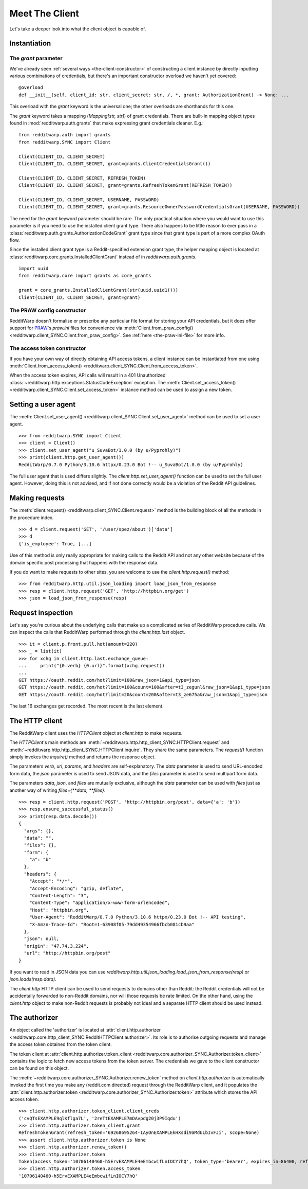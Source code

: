 
===============
Meet The Client
===============

Let's take a deeper look into what the client object is capable of.

Instantiation
-------------

The `grant` parameter
~~~~~~~~~~~~~~~~~~~~~

We've already seen
:ref:`several ways <the-client-constructor>`
of constructing a client instance by directly
inputting various combinations of credentials, but there's an important
constructor overload we haven't yet covered::

   @overload
   def __init__(self, client_id: str, client_secret: str, /, *, grant: AuthorizationGrant) -> None: ...

This overload with the `grant` keyword is the universal one; the other
overloads are shorthands for this one.

The `grant` keyword takes a mapping (`Mapping[str, str]`) of grant credentials.
There are built-in mapping object types found in :mod:`redditwarp.auth.grants` that
make expressing grant credentials cleaner. E.g.::

   from redditwarp.auth import grants
   from redditwarp.SYNC import Client

   Client(CLIENT_ID, CLIENT_SECRET)
   Client(CLIENT_ID, CLIENT_SECRET, grant=grants.ClientCredentialsGrant())

   Client(CLIENT_ID, CLIENT_SECRET, REFRESH_TOKEN)
   Client(CLIENT_ID, CLIENT_SECRET, grant=grants.RefreshTokenGrant(REFRESH_TOKEN))

   Client(CLIENT_ID, CLIENT_SECRET, USERNAME, PASSWORD)
   Client(CLIENT_ID, CLIENT_SECRET, grant=grants.ResourceOwnerPasswordCredentialsGrant(USERNAME, PASSWORD))

The need for the `grant` keyword parameter should be rare. The only practical
situation where you would want to use this parameter is if you need to use the
installed client grant type. There also happens to be little reason to ever
pass in a :class:`redditwarp.auth.grants.AuthorizationCodeGrant` grant type
since that grant type is part of a more complex OAuth flow.

Since the installed client grant type is a Reddit-specified extension grant
type, the helper mapping object is located at
:class:`redditwarp.core.grants.InstalledClientGrant` instead of in
`redditwarp.auth.grants`.

::

   import uuid
   from redditwarp.core import grants as core_grants

   grant = core_grants.InstalledClientGrant(str(uuid.uuid1()))
   Client(CLIENT_ID, CLIENT_SECRET, grant=grant)

The PRAW config constructor
~~~~~~~~~~~~~~~~~~~~~~~~~~~

RedditWarp doesn't formalise or prescribe any particular file format for
storing your API credentials, but it does offer support for PRAW_'s `praw.ini`
files for convenience via
:meth:`Client.from_praw_config() <redditwarp.client_SYNC.Client.from_praw_config>`.
See :ref:`here <the-praw-ini-file>` for more info.

.. _PRAW: https://praw.readthedocs.io/en/stable/

The access token constructor
~~~~~~~~~~~~~~~~~~~~~~~~~~~~

If you have your own way of directly obtaining API access tokens, a client
instance can be instantiated from one using
:meth:`Client.from_access_token() <redditwarp.client_SYNC.Client.from_access_token>`.

When the access token expires, API calls will result in a 401 Unauthorized
:class:`~redditwarp.http.exceptions.StatusCodeException` exception.
The
:meth:`Client.set_access_token() <redditwarp.client_SYNC.Client.set_access_token>`
instance method can be used to assign a new
token.

Setting a user agent
--------------------

The
:meth:`Client.set_user_agent() <redditwarp.client_SYNC.Client.set_user_agent>`
method can be used to set a user agent.

::

   >>> from redditwarp.SYNC import Client
   >>> client = Client()
   >>> client.set_user_agent("u_SuvaBot/1.0.0 (by u/Pyprohly)")
   >>> print(client.http.get_user_agent())
   RedditWarp/0.7.0 Python/3.10.6 httpx/0.23.0 Bot !-- u_SuvaBot/1.0.0 (by u/Pyprohly)

The full user agent that is used differs slightly. The
`client.http.set_user_agent()` function can be used to set the full user
agent. However, doing this is not advised, and if not done correctly would be a
violation of the Reddit API guidelines.

Making requests
---------------

The
:meth:`client.request() <redditwarp.client_SYNC.Client.request>`
method is the building block of all the methods in the
procedure index.

::

   >>> d = client.request('GET', '/user/spez/about')['data']
   >>> d
   {'is_employee': True, [...]

Use of this method is only really appropriate for making calls to the Reddit
API and not any other website because of the domain specific post processing
that happens with the response data.

If you do want to make requests to other sites, you are welcome to use the
`client.http.request()` method::

   >>> from redditwarp.http.util.json_loading import load_json_from_response
   >>> resp = client.http.request('GET', 'http://httpbin.org/get')
   >>> json = load_json_from_response(resp)

Request inspection
------------------

Let's say you're curious about the underlying calls that make up a complicated
series of RedditWarp procedure calls. We can inspect the calls that RedditWarp
performed through the `client.http.last` object.

::

   >>> it = client.p.front.pull.hot(amount=220)
   >>> _ = list(it)
   >>> for xchg in client.http.last.exchange_queue:
   ...     print("{0.verb} {0.url}".format(xchg.request))
   ...
   GET https://oauth.reddit.com/hot?limit=100&raw_json=1&api_type=json
   GET https://oauth.reddit.com/hot?limit=100&count=100&after=t3_zegunl&raw_json=1&api_type=json
   GET https://oauth.reddit.com/hot?limit=20&count=200&after=t3_ze675a&raw_json=1&api_type=json

The last 16 exchanges get recorded. The most recent is the last element.

The HTTP client
---------------

The RedditWarp client uses the `HTTPClient` object at `client.http` to make
requests.

The `HTTPClient`'s main methods are
:meth:`~redditwarp.http.http_client_SYNC.HTTPClient.request`
and
:meth:`~redditwarp.http.http_client_SYNC.HTTPClient.inquire`.
They share
the same parameters. The `request()` function simply invokes the `inquire()`
method and returns the response object.

The parameters `verb`, `url`, `params`, and `headers` are self-explanatory.
The `data` parameter is used to send URL-encoded form data,
the `json` parameter is used to send JSON data, and
the `files` parameter is used to send multipart form data.

The parameters `data`, `json`, and `files` are mutually exclusive,
although the `data` parameter can be used with `files` just as another
way of writing `files={**data, **files}`.

::

   >>> resp = client.http.request('POST', 'http://httpbin.org/post', data={'a': 'b'})
   >>> resp.ensure_successful_status()
   >>> print(resp.data.decode())
   {
     "args": {},
     "data": "",
     "files": {},
     "form": {
       "a": "b"
     },
     "headers": {
       "Accept": "*/*",
       "Accept-Encoding": "gzip, deflate",
       "Content-Length": "3",
       "Content-Type": "application/x-www-form-urlencoded",
       "Host": "httpbin.org",
       "User-Agent": "RedditWarp/0.7.0 Python/3.10.6 httpx/0.23.0 Bot !-- API testing",
       "X-Amzn-Trace-Id": "Root=1-63908f05-79dd49354966fbcb081cb9aa"
     },
     "json": null,
     "origin": "47.74.3.224",
     "url": "http://httpbin.org/post"
   }

If you want to read in JSON data you can use
`redditwarp.http.util.json_loading.load_json_from_response(resp)`
or
`json.loads(resp.data)`.

The `client.http` HTTP client can be used to send requests to domains other
than Reddit: the Reddit credentials will not be accidentally forwarded to
non-Reddit domains, nor will those requests be rate limited. On the other hand,
using the `client.http` object to make non-Reddit requests is probably not
ideal and a separate HTTP client should be used instead.

The authorizer
--------------

An object called the 'authorizer' is located at
:attr:`client.http.authorizer <redditwarp.core.http_client_SYNC.RedditHTTPClient.authorizer>`.
Its role is to authorise outgoing requests and manage the access token obtained
from the token client.

The token client at
:attr:`client.http.authorizer.token_client <redditwarp.core.authorizer_SYNC.Authorizer.token_client>`
contains the logic to
fetch new access tokens from the token server. The credentials we gave to the
client constructor can be found on this object.

The :meth:`~redditwarp.core.authorizer_SYNC.Authorizer.renew_token`
method on `client.http.authorizer` is automatically
invoked the first time you make any (reddit.com directed) request through the
RedditWarp client, and it populates the
:attr:`client.http.authorizer.token <redditwarp.core.authorizer_SYNC.Authorizer.token>`
attribute which stores the API access token.

::

   >>> client.http.authorizer.token_client.client_creds
   ('cvQTsEXAMPLE9qlKflga7L', '2reTtEXAMPLE7mDAvpdg20j3P9Iqdu')
   >>> client.http.authorizer.token_client.grant
   RefreshTokenGrant(refresh_token='69268695264-IAyOnEXAMPLEkHXsdi9aMdULbIvFJi', scope=None)
   >>> assert client.http.authorizer.token is None
   >>> client.http.authorizer.renew_token()
   >>> client.http.authorizer.token
   Token(access_token='10706140460-h5ErvEXAMPLE4eEmbcwifLnIOCY7hQ', token_type='bearer', expires_in=86400, refresh_token='69268695264-IAyOnEXAMPLEkHXsdi9aMdULbIvFJi', scope='*')
   >>> client.http.authorizer.token.access_token
   '10706140460-h5ErvEXAMPLE4eEmbcwifLnIOCY7hQ'
